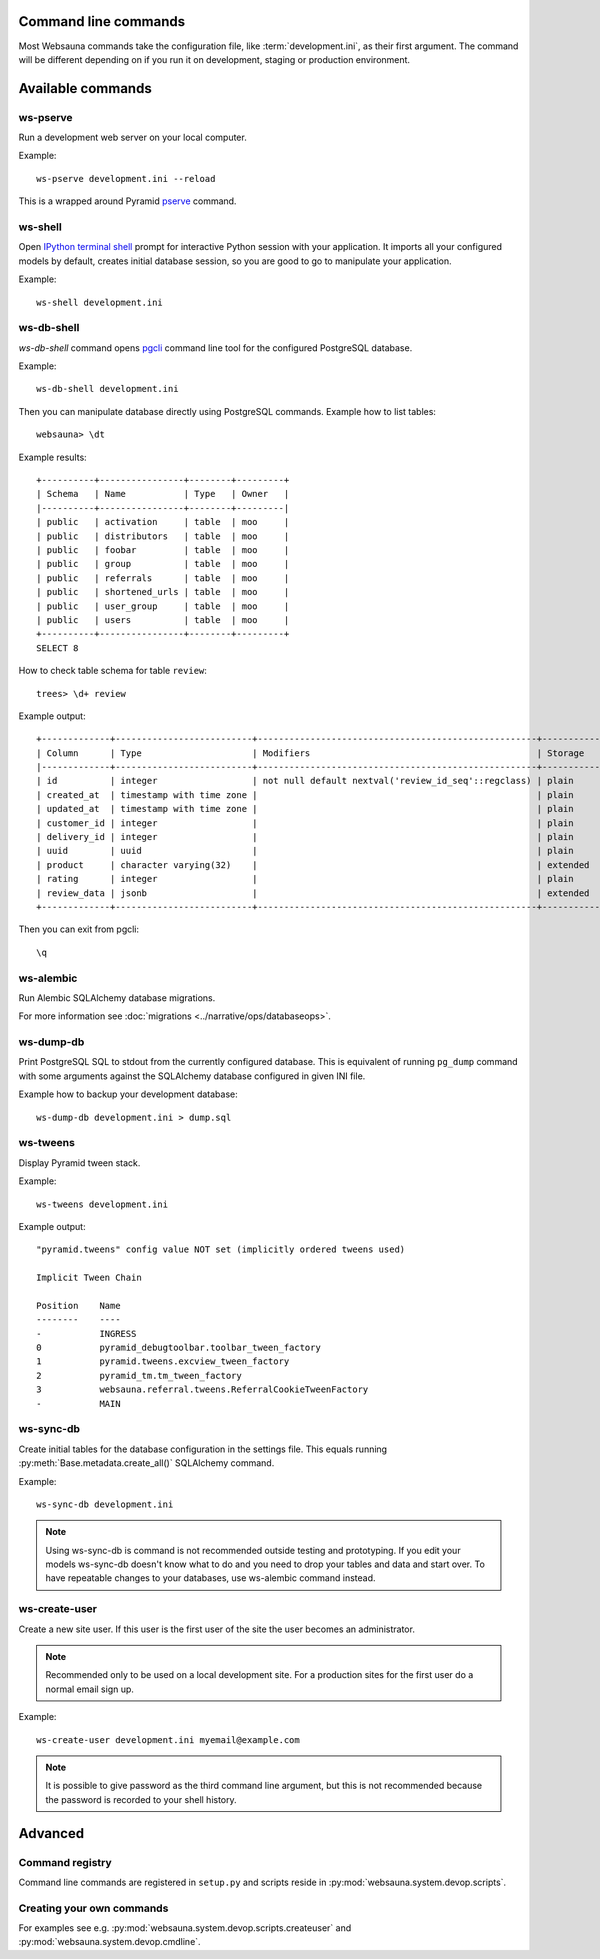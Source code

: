 Command line commands
=====================

Most Websauna commands take the configuration file, like :term:`development.ini`, as their first argument. The command will be different depending on if you run it on development, staging or production environment.

.. contents:: :local:

Available commands
==================

ws-pserve
---------

Run a development web server on your local computer.

Example::

    ws-pserve development.ini --reload

This is a wrapped around Pyramid `pserve <http://docs.pylonsproject.org/projects/pyramid/en/latest/pscripts/pserve.html?highlight=pserve>`_ command.

.. _ws-shell:

ws-shell
--------

Open `IPython terminal shell <http://ipython.readthedocs.org/en/stable/index.html>`_ prompt for interactive Python session with your application. It imports all your configured models by default, creates initial database session, so you are good to go to manipulate your application.

Example::

    ws-shell development.ini

.. _ws-db-shell:

ws-db-shell
-----------

*ws-db-shell* command opens `pgcli <https://github.com/dbcli/pgcli>`_ command line tool for the configured PostgreSQL database.

Example::

    ws-db-shell development.ini

Then you can manipulate database directly using PostgreSQL commands. Example how to list tables::

    websauna> \dt

Example results::

    +----------+----------------+--------+---------+
    | Schema   | Name           | Type   | Owner   |
    |----------+----------------+--------+---------|
    | public   | activation     | table  | moo     |
    | public   | distributors   | table  | moo     |
    | public   | foobar         | table  | moo     |
    | public   | group          | table  | moo     |
    | public   | referrals      | table  | moo     |
    | public   | shortened_urls | table  | moo     |
    | public   | user_group     | table  | moo     |
    | public   | users          | table  | moo     |
    +----------+----------------+--------+---------+
    SELECT 8

How to check table schema for table ``review``::

    trees> \d+ review

Example output::

    +-------------+--------------------------+-----------------------------------------------------+-----------+----------------+---------------+
    | Column      | Type                     | Modifiers                                           | Storage   |   Stats target |   Description |
    |-------------+--------------------------+-----------------------------------------------------+-----------+----------------+---------------|
    | id          | integer                  | not null default nextval('review_id_seq'::regclass) | plain     |         <null> |        <null> |
    | created_at  | timestamp with time zone |                                                     | plain     |         <null> |        <null> |
    | updated_at  | timestamp with time zone |                                                     | plain     |         <null> |        <null> |
    | customer_id | integer                  |                                                     | plain     |         <null> |        <null> |
    | delivery_id | integer                  |                                                     | plain     |         <null> |        <null> |
    | uuid        | uuid                     |                                                     | plain     |         <null> |        <null> |
    | product     | character varying(32)    |                                                     | extended  |         <null> |        <null> |
    | rating      | integer                  |                                                     | plain     |         <null> |        <null> |
    | review_data | jsonb                    |                                                     | extended  |         <null> |        <null> |
    +-------------+--------------------------+-----------------------------------------------------+-----------+----------------+---------------+

Then you can exit from pgcli::

    \q


.. _ws-alembic:

ws-alembic
----------

Run Alembic SQLAlchemy database migrations.

For more information see :doc:`migrations <../narrative/ops/databaseops>`.

ws-dump-db
----------

Print PostgreSQL SQL to stdout from the currently configured database. This is equivalent of running ``pg_dump`` command with some arguments against the SQLAlchemy database configured in given INI file.

Example how to backup your development database::

    ws-dump-db development.ini > dump.sql

ws-tweens
---------

Display Pyramid tween stack.

Example::

    ws-tweens development.ini

Example output::

    "pyramid.tweens" config value NOT set (implicitly ordered tweens used)

    Implicit Tween Chain

    Position    Name
    --------    ----
    -           INGRESS
    0           pyramid_debugtoolbar.toolbar_tween_factory
    1           pyramid.tweens.excview_tween_factory
    2           pyramid_tm.tm_tween_factory
    3           websauna.referral.tweens.ReferralCookieTweenFactory
    -           MAIN



ws-sync-db
----------

Create initial tables for the database configuration in the settings file. This equals running :py:meth:`Base.metadata.create_all()` SQLAlchemy command.

Example::

    ws-sync-db development.ini

.. note ::

    Using ws-sync-db is command is not recommended outside testing and prototyping. If you edit your models ws-sync-db doesn't know what to do and you need to drop your tables and data and start over. To have repeatable changes to your databases, use ws-alembic command instead.

ws-create-user
--------------

Create a new site user. If this user is the first user of the site the user becomes an administrator.

.. note ::

    Recommended only to be used on a local development site. For a production sites for the first user do a normal email sign up.

Example::

    ws-create-user development.ini myemail@example.com

.. note ::

    It is possible to give password as the third command line argument, but this is not recommended because the password is recorded to your shell history.

Advanced
========

Command registry
----------------

Command line commands are registered in ``setup.py`` and scripts reside in :py:mod:`websauna.system.devop.scripts`.

Creating your own commands
--------------------------

For examples see e.g. :py:mod:`websauna.system.devop.scripts.createuser` and :py:mod:`websauna.system.devop.cmdline`.
